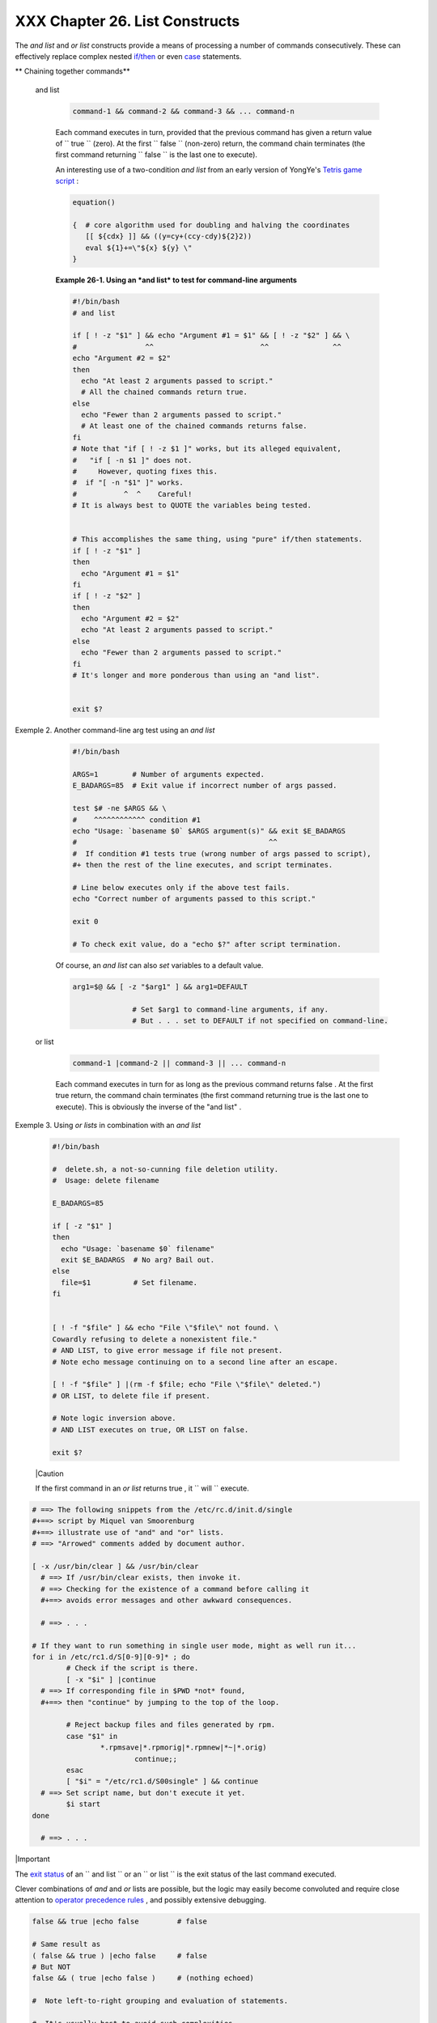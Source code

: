 
################################
XXX  Chapter 26. List Constructs
################################

The *and list* and *or list* constructs provide a means of processing a
number of commands consecutively. These can effectively replace complex
nested `if/then <testconstructs.html#TESTCONSTRUCTS1>`__ or even
`case <testbranch.html#CASEESAC1>`__ statements.


** Chaining together commands**

 and list


    .. code-block:: sh

        command-1 && command-2 && command-3 && ... command-n



    Each command executes in turn, provided that the previous command
    has given a return value of ``                 true               ``
    (zero). At the first ``                 false               ``
    (non-zero) return, the command chain terminates (the first command
    returning ``                 false               `` is the last one
    to execute).

    An interesting use of a two-condition *and list* from an early
    version of YongYe's `Tetris game
    script <http://bash.deta.in/Tetris_Game.sh>`__ :


    .. code-block:: sh

        equation()

        {  # core algorithm used for doubling and halving the coordinates
           [[ ${cdx} ]] && ((y=cy+(ccy-cdy)${2}2))
           eval ${1}+=\"${x} ${y} \"
        }




    **Example 26-1. Using an *and list* to test for command-line
    arguments**


    .. code-block:: sh

        #!/bin/bash
        # and list

        if [ ! -z "$1" ] && echo "Argument #1 = $1" && [ ! -z "$2" ] && \
        #                ^^                         ^^               ^^
        echo "Argument #2 = $2"
        then
          echo "At least 2 arguments passed to script."
          # All the chained commands return true.
        else
          echo "Fewer than 2 arguments passed to script."
          # At least one of the chained commands returns false.
        fi
        # Note that "if [ ! -z $1 ]" works, but its alleged equivalent,
        #   "if [ -n $1 ]" does not.
        #     However, quoting fixes this.
        #  if "[ -n "$1" ]" works.
        #           ^  ^    Careful!
        # It is always best to QUOTE the variables being tested.


        # This accomplishes the same thing, using "pure" if/then statements.
        if [ ! -z "$1" ]
        then
          echo "Argument #1 = $1"
        fi
        if [ ! -z "$2" ]
        then
          echo "Argument #2 = $2"
          echo "At least 2 arguments passed to script."
        else
          echo "Fewer than 2 arguments passed to script."
        fi
        # It's longer and more ponderous than using an "and list".


        exit $?





Exemple 2. Another command-line arg test using an *and list*


    .. code-block:: sh

        #!/bin/bash

        ARGS=1        # Number of arguments expected.
        E_BADARGS=85  # Exit value if incorrect number of args passed.

        test $# -ne $ARGS && \
        #    ^^^^^^^^^^^^ condition #1
        echo "Usage: `basename $0` $ARGS argument(s)" && exit $E_BADARGS
        #                                             ^^
        #  If condition #1 tests true (wrong number of args passed to script),
        #+ then the rest of the line executes, and script terminates.

        # Line below executes only if the above test fails.
        echo "Correct number of arguments passed to this script."

        exit 0

        # To check exit value, do a "echo $?" after script termination.




    Of course, an *and list* can also *set* variables to a default
    value.


    .. code-block:: sh

        arg1=$@ && [ -z "$arg1" ] && arg1=DEFAULT

                      # Set $arg1 to command-line arguments, if any.
                      # But . . . set to DEFAULT if not specified on command-line.



 or list


    .. code-block:: sh

        command-1 |command-2 || command-3 || ... command-n



    Each command executes in turn for as long as the previous command
    returns false . At the first true return, the command chain
    terminates (the first command returning true is the last one to
    execute). This is obviously the inverse of the "and list" .


Exemple 3. Using *or lists* in combination with an *and list*


    .. code-block:: sh

        #!/bin/bash

        #  delete.sh, a not-so-cunning file deletion utility.
        #  Usage: delete filename

        E_BADARGS=85

        if [ -z "$1" ]
        then
          echo "Usage: `basename $0` filename"
          exit $E_BADARGS  # No arg? Bail out.
        else
          file=$1          # Set filename.
        fi


        [ ! -f "$file" ] && echo "File \"$file\" not found. \
        Cowardly refusing to delete a nonexistent file."
        # AND LIST, to give error message if file not present.
        # Note echo message continuing on to a second line after an escape.

        [ ! -f "$file" ] |(rm -f $file; echo "File \"$file\" deleted.")
        # OR LIST, to delete file if present.

        # Note logic inversion above.
        # AND LIST executes on true, OR LIST on false.

        exit $?






    |Caution

    If the first command in an *or list* returns true , it
    ``                         will                       `` execute.






.. code-block:: sh

    # ==> The following snippets from the /etc/rc.d/init.d/single
    #+==> script by Miquel van Smoorenburg
    #+==> illustrate use of "and" and "or" lists.
    # ==> "Arrowed" comments added by document author.

    [ -x /usr/bin/clear ] && /usr/bin/clear
      # ==> If /usr/bin/clear exists, then invoke it.
      # ==> Checking for the existence of a command before calling it
      #+==> avoids error messages and other awkward consequences.

      # ==> . . .

    # If they want to run something in single user mode, might as well run it...
    for i in /etc/rc1.d/S[0-9][0-9]* ; do
            # Check if the script is there.
            [ -x "$i" ] |continue
      # ==> If corresponding file in $PWD *not* found,
      #+==> then "continue" by jumping to the top of the loop.

            # Reject backup files and files generated by rpm.
            case "$1" in
                    *.rpmsave|*.rpmorig|*.rpmnew|*~|*.orig)
                            continue;;
            esac
            [ "$i" = "/etc/rc1.d/S00single" ] && continue
      # ==> Set script name, but don't execute it yet.
            $i start
    done

      # ==> . . .





|Important

The `exit status <exit-status.html#EXITSTATUSREF>`__ of an
``                   and list                 `` or an
``                   or list                 `` is the exit status of
the last command executed.




Clever combinations of *and* and *or* lists are possible, but the logic
may easily become convoluted and require close attention to `operator
precedence rules <opprecedence.html#OPPRECEDENCE1>`__ , and possibly
extensive debugging.


.. code-block:: sh

    false && true |echo false         # false

    # Same result as
    ( false && true ) |echo false     # false
    # But NOT
    false && ( true |echo false )     # (nothing echoed)

    #  Note left-to-right grouping and evaluation of statements.

    #  It's usually best to avoid such complexities.

    #  Thanks, S.C.



See `Example A-7 <contributed-scripts.html#DAYSBETWEEN>`__ and `Example
7-4 <fto.html#BROKENLINK>`__ for illustrations of using
``             and     / or list           `` constructs to test
variables.


